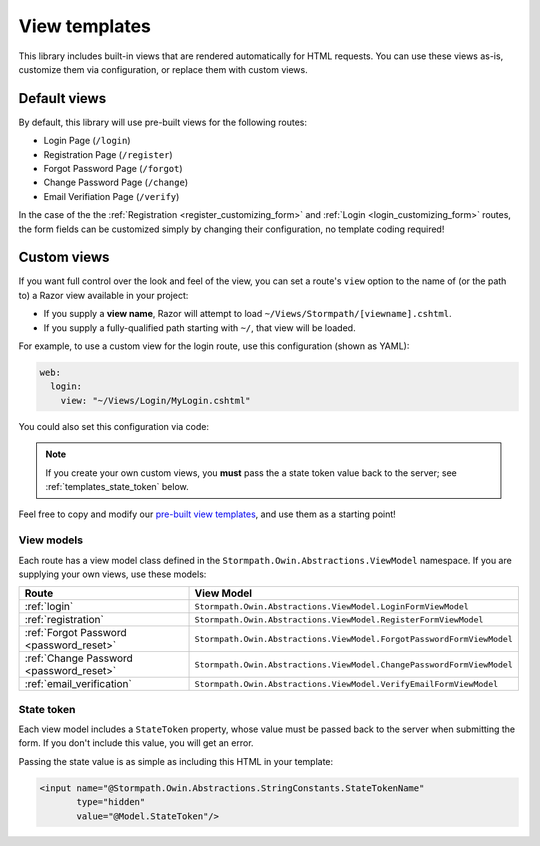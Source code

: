 .. _templates:


View templates
==============

This library includes built-in views that are rendered automatically for HTML requests. You can use these views as-is, customize them via configuration, or replace them with custom views.


Default views
-------------

By default, this library will use pre-built views for the following routes:

* Login Page (``/login``)
* Registration Page (``/register``)
* Forgot Password Page (``/forgot``)
* Change Password Page (``/change``)
* Email Verifiation Page (``/verify``)

In the case of the the :ref:`Registration <register_customizing_form>` and :ref:`Login <login_customizing_form>` routes, the form fields can be customized simply by changing their configuration, no template coding required!


.. _templates_custom_views:

Custom views
------------

If you want full control over the look and feel of the view, you can set a route's ``view`` option to the name of (or the path to) a Razor view available in your project:

* If you supply a **view name**, Razor will attempt to load ``~/Views/Stormpath/[viewname].cshtml``.
* If you supply a fully-qualified path starting with ``~/``, that view will be loaded.

For example, to use a custom view for the login route, use this configuration (shown as YAML):

.. code-block:: yaml

  web:
    login:
      view: "~/Views/Login/MyLogin.cshtml"

You could also set this configuration via code:

.. only:: aspnetcore

  .. literalinclude:: code/templates/aspnetcore/custom_view.cs
    :language: csharp

.. only:: aspnet

  .. literalinclude:: code/templates/aspnet/custom_view.cs
    :language: csharp

.. only:: nancy

  .. .literalinclude:: code/templates/nancy/custom_view.cs
    :language: csharp

.. note::

  If you create your own custom views, you **must** pass the a state token value back to the server; see :ref:`templates_state_token` below.

Feel free to copy and modify our `pre-built view templates`_, and use them as a starting point!

.. todo::
  Update this section when it's possible to simply update the included Razor files.


View models
...........

Each route has a view model class defined in the ``Stormpath.Owin.Abstractions.ViewModel`` namespace. If you are supplying your own views, use these models:

+--------------------------------------------+-----------------------------------------------------------------------+
| **Route**                                  | **View Model**                                                        |
+--------------------------------------------+-----------------------------------------------------------------------+
| :ref:`login`                               | ``Stormpath.Owin.Abstractions.ViewModel.LoginFormViewModel``          |
+--------------------------------------------+-----------------------------------------------------------------------+
| :ref:`registration`                        | ``Stormpath.Owin.Abstractions.ViewModel.RegisterFormViewModel``       |
+--------------------------------------------+-----------------------------------------------------------------------+
| :ref:`Forgot Password <password_reset>`    | ``Stormpath.Owin.Abstractions.ViewModel.ForgotPasswordFormViewModel`` |
+--------------------------------------------+-----------------------------------------------------------------------+
| :ref:`Change Password <password_reset>`    | ``Stormpath.Owin.Abstractions.ViewModel.ChangePasswordFormViewModel`` |
+--------------------------------------------+-----------------------------------------------------------------------+
| :ref:`email_verification`                  | ``Stormpath.Owin.Abstractions.ViewModel.VerifyEmailFormViewModel``    |
+--------------------------------------------+-----------------------------------------------------------------------+


.. _templates_state_token:

State token
...........

Each view model includes a ``StateToken`` property, whose value must be passed back to the server when submitting the form. If you don't include this value, you will get an error.

Passing the state value is as simple as including this HTML in your template:

.. code-block:: html

  <input name="@Stormpath.Owin.Abstractions.StringConstants.StateTokenName"
         type="hidden"
         value="@Model.StateToken"/>


.. _pre-built view templates: https://github.com/stormpath/stormpath-dotnet-owin-middleware/tree/master/src/Stormpath.Owin.Views/Views/Stormpath
